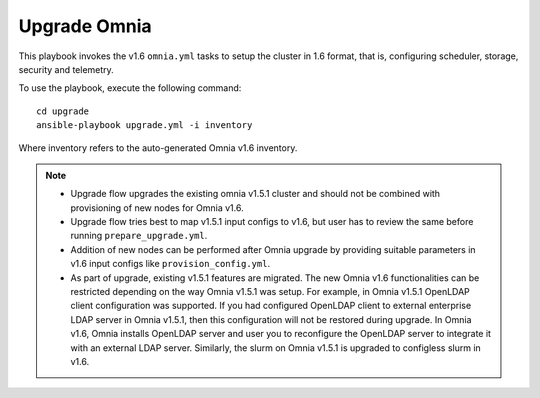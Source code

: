 Upgrade Omnia
==============

This playbook invokes the v1.6 ``omnia.yml`` tasks to setup the cluster in 1.6 format, that is, configuring scheduler, storage, security and telemetry.

To use the playbook, execute the following command: ::

    cd upgrade
    ansible-playbook upgrade.yml -i inventory

Where inventory refers to the auto-generated Omnia v1.6 inventory.

.. note::

    * Upgrade flow upgrades the existing omnia v1.5.1 cluster and should not be combined with provisioning of new nodes for Omnia v1.6.
    * Upgrade flow tries best to map v1.5.1 input configs to v1.6, but user has to review the same before running ``prepare_upgrade.yml``.
    * Addition of new nodes can be performed after Omnia upgrade by providing suitable parameters in v1.6 input configs like ``provision_config.yml``.
    * As part of upgrade, existing v1.5.1 features are migrated. The new Omnia v1.6 functionalities can be restricted depending on the way Omnia v1.5.1 was setup. For example, in Omnia v1.5.1 OpenLDAP client configuration was supported. If you had configured OpenLDAP client to external enterprise LDAP server in Omnia v1.5.1, then this configuration will not be restored during upgrade. In Omnia v1.6, Omnia installs OpenLDAP server and user you to reconfigure the OpenLDAP server to integrate it with an external LDAP server. Similarly, the slurm on Omnia v1.5.1 is upgraded to configless slurm in v1.6.